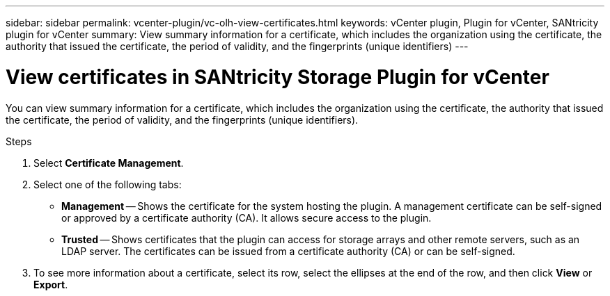 ---
sidebar: sidebar
permalink: vcenter-plugin/vc-olh-view-certificates.html
keywords: vCenter plugin, Plugin for vCenter, SANtricity plugin for vCenter
summary: View summary information for a certificate, which includes the organization using the certificate, the authority that issued the certificate, the period of validity, and the fingerprints (unique identifiers)
---

= View certificates in SANtricity Storage Plugin for vCenter
:hardbreaks:
:nofooter:
:icons: font
:linkattrs:
:imagesdir: ../media/

[.lead]
You can view summary information for a certificate, which includes the organization using the certificate, the authority that issued the certificate, the period of validity, and the fingerprints (unique identifiers).

.Steps

. Select *Certificate Management*.
. Select one of the following tabs:

** *Management* -- Shows the certificate for the system hosting the plugin. A management certificate can be self-signed or approved by a certificate authority (CA). It allows secure access to the plugin.
** *Trusted* -- Shows certificates that the plugin can access for storage arrays and other remote servers, such as an LDAP server. The certificates can be issued from a certificate authority (CA) or can be self-signed.

. To see more information about a certificate, select its row, select the ellipses at the end of the row, and then click *View* or *Export*.
